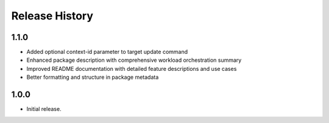 .. :changelog:

Release History
===============

1.1.0
++++++
* Added optional context-id parameter to target update command
* Enhanced package description with comprehensive workload orchestration summary
* Improved README documentation with detailed feature descriptions and use cases
* Better formatting and structure in package metadata

1.0.0
++++++
* Initial release.